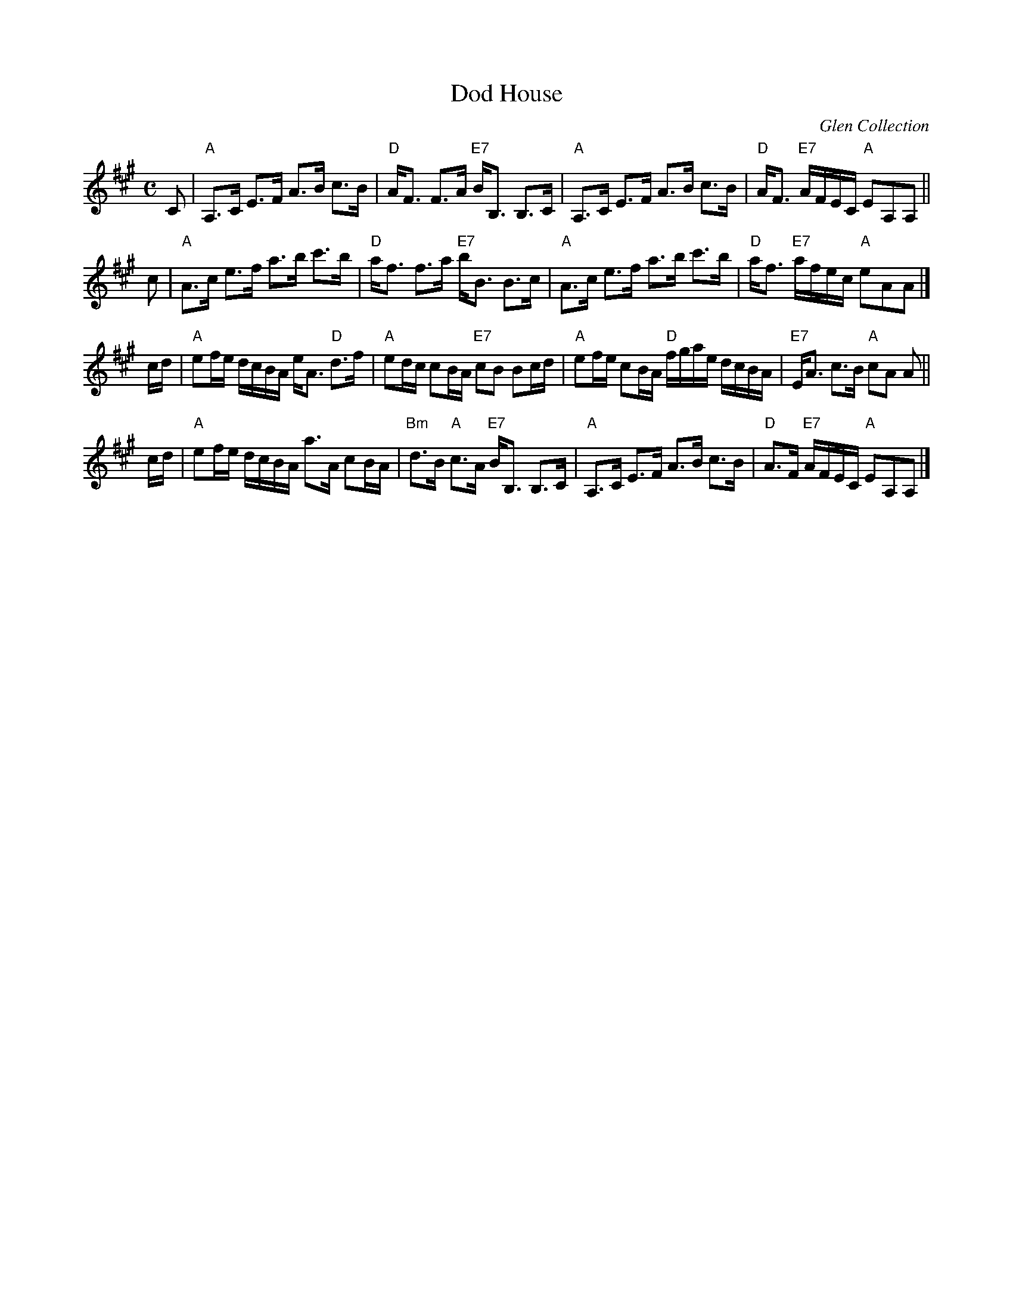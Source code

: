 X: 1
T: Dod House
O: Glen Collection
R: strathspey
B: RSCDS 28-4
N: The Hilton Manuscript
Z: 1997 by John Chambers <jc:trillian.mit.edu>
N: Tune for the Scottish dances "The Star" and "No Mean Feat"
M: C
L: 1/8
K: A
C \
| "A"A,>C E>F A>B c>B | "D"A<F F>A "E7"B<B, B,>C \
| "A"A,>C E>F A>B c>B | "D"A<F "E7"A/F/E/C/ "A"EA,A, ||
c \
| "A"A>c e>f a>b c'>b | "D"a<f f>a "E7"b<B B>c \
| "A"A>c e>f a>b c'>b | "D"a<f "E7"a/f/e/c/ "A"eAA |]
c/d/ \
| "A"ef/e/ d/c/B/A/ e<A "D"d>f | "A"ed/c/ cB/A/ "E7"cB Bc/d/ \
| "A"ef/e/ cB/A/ "D"f/g/a/e/ d/c/B/A/ | "E7"E<A c>B "A"cA A ||
c/d/ \
| "A"ef/e/ d/c/B/A/ a>A cB/A/ | "Bm"d>B "A"c>A "E7"B<B, B,>C \
| "A"A,>C E>F A>B c>B | "D"A>F "E7"A/F/E/C/ "A"EA,A, |]
